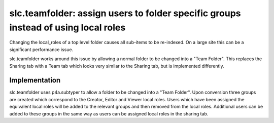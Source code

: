 =====================================================================================
 slc.teamfolder: assign users to folder specific groups instead of using local roles
=====================================================================================

Changing the local_roles of a top level folder causes all sub-items to
be re-indexed. On a large site this can be a significant performance
issue.

slc.teamfolder works around this issue by allowing a normal folder to
be changed into a "Team Folder". This replaces the Sharing tab with a
Team tab which looks very similar to the Sharing tab, but is
implemented differently.

Implementation
==============

slc.teamfolder uses p4a.subtyper to allow a folder to be changed into
a "Team Folder". Upon conversion three groups are created which
correspond to the Creator, Editor and Viewer local roles. Users which
have been assigned the equivalent local roles will be added to the
relevant groups and then removed from the local roles. Additional
users can be added to these groups in the same way as users can be
assigned local roles in the sharing tab.
